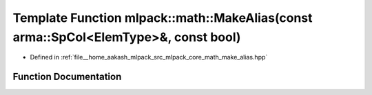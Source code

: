 .. _exhale_function_namespacemlpack_1_1math_1a42a8a4c43e657af6d3557fdaa3082f93:

Template Function mlpack::math::MakeAlias(const arma::SpCol<ElemType>&, const bool)
===================================================================================

- Defined in :ref:`file__home_aakash_mlpack_src_mlpack_core_math_make_alias.hpp`


Function Documentation
----------------------


.. doxygenfunction:: mlpack::math::MakeAlias(const arma::SpCol<ElemType>&, const bool)
